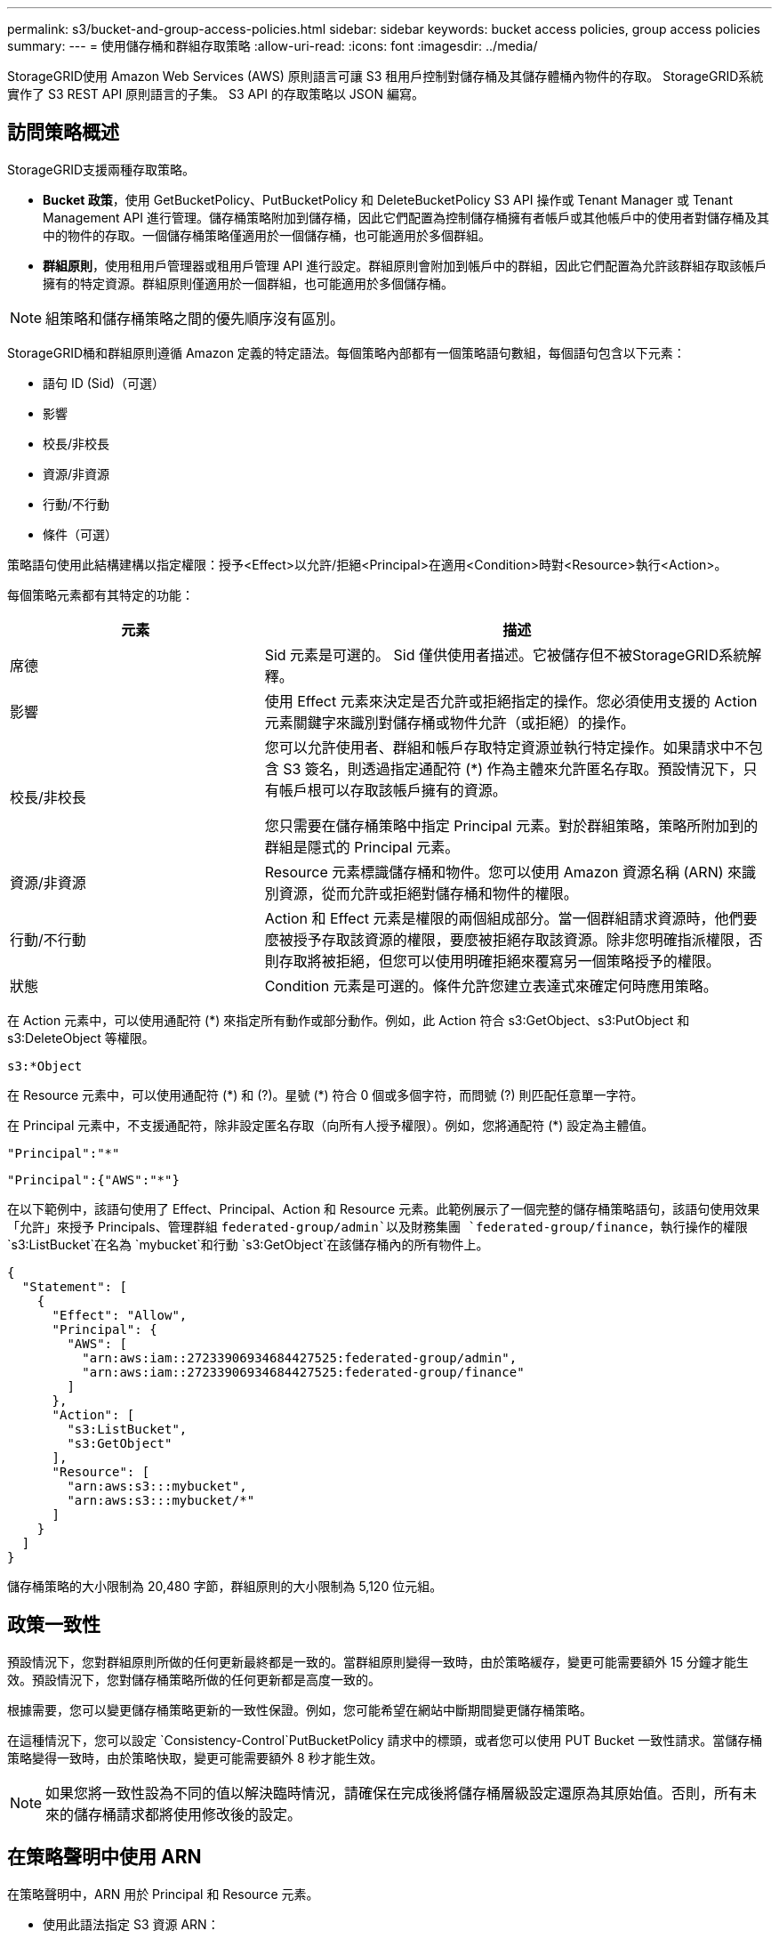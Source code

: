 ---
permalink: s3/bucket-and-group-access-policies.html 
sidebar: sidebar 
keywords: bucket access policies, group access policies 
summary:  
---
= 使用儲存桶和群組存取策略
:allow-uri-read: 
:icons: font
:imagesdir: ../media/


[role="lead"]
StorageGRID使用 Amazon Web Services (AWS) 原則語言可讓 S3 租用戶控制對儲存桶及其儲存體桶內物件的存取。  StorageGRID系統實作了 S3 REST API 原則語言的子集。  S3 API 的存取策略以 JSON 編寫。



== 訪問策略概述

StorageGRID支援兩種存取策略。

* *Bucket 政策*，使用 GetBucketPolicy、PutBucketPolicy 和 DeleteBucketPolicy S3 API 操作或 Tenant Manager 或 Tenant Management API 進行管理。儲存桶策略附加到儲存桶，因此它們配置為控制儲存桶擁有者帳戶或其他帳戶中的使用者對儲存桶及其中的物件的存取。一個儲存桶策略僅適用於一個儲存桶，也可能適用於多個群組。
* *群組原則*，使用租用戶管理器或租用戶管理 API 進行設定。群組原則會附加到帳戶中的群組，因此它們配置為允許該群組存取該帳戶擁有的特定資源。群組原則僅適用於一個群組，也可能適用於多個儲存桶。



NOTE: 組策略和儲存桶策略之間的優先順序沒有區別。

StorageGRID桶和群組原則遵循 Amazon 定義的特定語法。每個策略內部都有一個策略語句數組，每個語句包含以下元素：

* 語句 ID (Sid)（可選）
* 影響
* 校長/非校長
* 資源/非資源
* 行動/不行動
* 條件（可選）


策略語句使用此結構建構以指定權限：授予<Effect>以允許/拒絕<Principal>在適用<Condition>時對<Resource>執行<Action>。

每個策略元素都有其特定的功能：

[cols="1a,2a"]
|===
| 元素 | 描述 


 a| 
席德
 a| 
Sid 元素是可選的。 Sid 僅供使用者描述。它被儲存但不被StorageGRID系統解釋。



 a| 
影響
 a| 
使用 Effect 元素來決定是否允許或拒絕指定的操作。您必須使用支援的 Action 元素關鍵字來識別對儲存桶或物件允許（或拒絕）的操作。



 a| 
校長/非校長
 a| 
您可以允許使用者、群組和帳戶存取特定資源並執行特定操作。如果請求中不包含 S3 簽名，則透過指定通配符 (*) 作為主體來允許匿名存取。預設情況下，只有帳戶根可以存取該帳戶擁有的資源。

您只需要在儲存桶策略中指定 Principal 元素。對於群組策略，策略所附加到的群組是隱式的 Principal 元素。



 a| 
資源/非資源
 a| 
Resource 元素標識儲存桶和物件。您可以使用 Amazon 資源名稱 (ARN) 來識別資源，從而允許或拒絕對儲存桶和物件的權限。



 a| 
行動/不行動
 a| 
Action 和 Effect 元素是權限的兩個組成部分。當一個群組請求資源時，他們要麼被授予存取該資源的權限，要麼被拒絕存取該資源。除非您明確指派權限，否則存取將被拒絕，但您可以使用明確拒絕來覆寫另一個策略授予的權限。



 a| 
狀態
 a| 
Condition 元素是可選的。條件允許您建立表達式來確定何時應用策略。

|===
在 Action 元素中，可以使用通配符 (*) 來指定所有動作或部分動作。例如，此 Action 符合 s3:GetObject、s3:PutObject 和 s3:DeleteObject 等權限。

[listing]
----
s3:*Object
----
在 Resource 元素中，可以使用通配符 (\*) 和 (?)。星號 (*) 符合 0 個或多個字符，而問號 (?) 則匹配任意單一字符。

在 Principal 元素中，不支援通配符，除非設定匿名存取（向所有人授予權限）。例如，您將通配符 (*) 設定為主體值。

[listing]
----
"Principal":"*"
----
[listing]
----
"Principal":{"AWS":"*"}
----
在以下範例中，該語句使用了 Effect、Principal、Action 和 Resource 元素。此範例展示了一個完整的儲存桶策略語句，該語句使用效果「允許」來授予 Principals、管理群組 `federated-group/admin`以及財務集團 `federated-group/finance`，執行操作的權限 `s3:ListBucket`在名為 `mybucket`和行動 `s3:GetObject`在該儲存桶內的所有物件上。

[listing]
----
{
  "Statement": [
    {
      "Effect": "Allow",
      "Principal": {
        "AWS": [
          "arn:aws:iam::27233906934684427525:federated-group/admin",
          "arn:aws:iam::27233906934684427525:federated-group/finance"
        ]
      },
      "Action": [
        "s3:ListBucket",
        "s3:GetObject"
      ],
      "Resource": [
        "arn:aws:s3:::mybucket",
        "arn:aws:s3:::mybucket/*"
      ]
    }
  ]
}
----
儲存桶策略的大小限制為 20,480 字節，群組原則的大小限制為 5,120 位元組。



== 政策一致性

預設情況下，您對群組原則所做的任何更新最終都是一致的。當群組原則變得一致時，由於策略緩存，變更可能需要額外 15 分鐘才能生效。預設情況下，您對儲存桶策略所做的任何更新都是高度一致的。

根據需要，您可以變更儲存桶策略更新的一致性保證。例如，您可能希望在網站中斷期間變更儲存桶策略。

在這種情況下，您可以設定 `Consistency-Control`PutBucketPolicy 請求中的標頭，或者您可以使用 PUT Bucket 一致性請求。當儲存桶策略變得一致時，由於策略快取，變更可能需要額外 8 秒才能生效。


NOTE: 如果您將一致性設為不同的值以解決臨時情況，請確保在完成後將儲存桶層級設定還原為其原始值。否則，所有未來的儲存桶請求都將使用修改後的設定。



== 在策略聲明中使用 ARN

在策略聲明中，ARN 用於 Principal 和 Resource 元素。

* 使用此語法指定 S3 資源 ARN：
+
[listing]
----
arn:aws:s3:::bucket-name
arn:aws:s3:::bucket-name/object_key
----
* 使用此語法指定身分資源 ARN（使用者和群組）：
+
[listing]
----
arn:aws:iam::account_id:root
arn:aws:iam::account_id:user/user_name
arn:aws:iam::account_id:group/group_name
arn:aws:iam::account_id:federated-user/user_name
arn:aws:iam::account_id:federated-group/group_name
----


其他考慮因素：

* 您可以使用星號 (*) 作為通配符來匹配物件鍵內的零個或多個字元。
* 可以在物件鍵中指定的國際字元應使用 JSON UTF-8 或 JSON \u 轉義序列進行編碼。不支援百分比編碼。
+
https://www.ietf.org/rfc/rfc2141.txt["RFC 2141 URN語法"^]

+
PutBucketPolicy 操作的 HTTP 請求主體必須使用 charset=UTF-8 進行編碼。





== 在策略中指定資源

在策略語句中，您可以使用 Resource 元素來指定允許或拒絕權限的儲存桶或物件。

* 每個策略聲明都需要一個資源元素。在策略中，資源由元素表示 `Resource`或者， `NotResource`以進行排除。
* 您可以使用 S3 資源 ARN 指定資源。例如：
+
[listing]
----
"Resource": "arn:aws:s3:::mybucket/*"
----
* 您也可以在物件鍵內使用策略變數。例如：
+
[listing]
----
"Resource": "arn:aws:s3:::mybucket/home/${aws:username}/*"
----
* 資源值可以指定在建立群組原則時尚不存在的儲存桶。




== 在策略中指定主體

使用 Principal 元素來識別政策聲明允許/拒絕存取資源的使用者、群組或租戶帳戶。

* 儲存桶策略中的每個策略語句都必須包含一個 Principal 元素。群組原則中的策略語句不需要 Principal 元素，因為群組被視為主體。
* 在策略中，主體由元素「Principal」表示，或由「NotPrincipal」表示排除。
* 必須使用 ID 或 ARN 指定基於帳戶的身份：
+
[listing]
----
"Principal": { "AWS": "account_id"}
"Principal": { "AWS": "identity_arn" }
----
* 本範例使用租用戶帳號 ID 27233906934684427525，其中包括帳號 root 和帳號內的所有使用者：
+
[listing]
----
 "Principal": { "AWS": "27233906934684427525" }
----
* 您可以僅指定帳戶根：
+
[listing]
----
"Principal": { "AWS": "arn:aws:iam::27233906934684427525:root" }
----
* 您可以指定特定的聯合使用者（「Alex」）：
+
[listing]
----
"Principal": { "AWS": "arn:aws:iam::27233906934684427525:federated-user/Alex" }
----
* 您可以指定特定的聯合群組（「管理員」）：
+
[listing]
----
"Principal": { "AWS": "arn:aws:iam::27233906934684427525:federated-group/Managers"  }
----
* 您可以指定一個匿名主體：
+
[listing]
----
"Principal": "*"
----
* 為了避免歧義，您可以使用使用者 UUID 而不是使用者名稱：
+
[listing]
----
arn:aws:iam::27233906934684427525:user-uuid/de305d54-75b4-431b-adb2-eb6b9e546013
----
+
例如，假設 Alex 離開了組織，而用戶名 `Alex`被刪除。如果一個新的 Alex 加入組織並且被分配相同的 `Alex`使用者名，新使用者可能會無意中繼承授予原始使用者的權限。

* 主體值可以指定在建立儲存桶策略時尚不存在的群組/使用者名稱。




== 在策略中指定權限

在策略中，Action 元素用於允許/拒絕對資源的權限。您可以在策略中指定一組權限，這些權限由元素「Action」表示，或由「NotAction」表示排除。每個元素都對應到特定的 S3 REST API 操作。

表格列出了適用於儲存桶的權限和適用於物件的權限。


NOTE: Amazon S3 現在對 PutBucketReplication 和 DeleteBucketReplication 作業使用 s3:PutReplicationConfiguration 權限。  StorageGRID對每個操作使用單獨的權限，這與原始 Amazon S3 規格相符。


NOTE: 當使用 put 覆寫現有值時，將執行刪除。



=== 適用於儲存桶的權限

[cols="2a,2a,1a"]
|===
| 權限 | S3 REST API 操作 | 為StorageGRID定制 


 a| 
s3：創建桶
 a| 
創建桶
 a| 
是的。

*注意*：僅在群組原則中使用。



 a| 
s3：刪除桶
 a| 
刪除桶
 a| 



 a| 
s3：刪除儲存桶元資料通知
 a| 
刪除儲存桶元資料通知配置
 a| 
是的



 a| 
s3：刪除儲存桶策略
 a| 
刪除桶策略
 a| 



 a| 
s3：刪除複製配置
 a| 
刪除桶複製
 a| 
是的，PUT 和 DELETE 的權限是分開的



 a| 
s3：取得儲存桶Acl
 a| 
獲取BucketAcl
 a| 



 a| 
s3：取得儲存桶合規性
 a| 
GET Bucket 合規性（已棄用）
 a| 
是的



 a| 
s3：取得儲存桶一致性
 a| 
取得桶一致性
 a| 
是的



 a| 
s3：取得儲存桶CORS
 a| 
獲取BucketCors
 a| 



 a| 
s3:取得加密配置
 a| 
取得桶加密
 a| 



 a| 
s3：取得儲存桶上次存取時間
 a| 
取得 Bucket 上次造訪時間
 a| 
是的



 a| 
s3：取得儲存桶位置
 a| 
取得儲存桶位置
 a| 



 a| 
s3：取得儲存桶元資料通知
 a| 
取得 Bucket 元資料通知配置
 a| 
是的



 a| 
s3：取得儲存桶通知
 a| 
取得儲存桶通知配置
 a| 



 a| 
s3：取得儲存桶物件鎖配置
 a| 
取得物件鎖配置
 a| 



 a| 
s3：取得儲存桶策略
 a| 
取得BucketPolicy
 a| 



 a| 
s3：取得儲存桶標記
 a| 
取得桶標記
 a| 



 a| 
s3：取得儲存桶版本
 a| 
取得Bucket版本
 a| 



 a| 
s3:獲取生命週期配置
 a| 
取得BucketLifecycleConfiguration
 a| 



 a| 
s3：取得複製配置
 a| 
獲取Bucket複製
 a| 



 a| 
s3：列出所有我的儲存桶
 a| 
* 列表桶
* 取得儲存使用情況

 a| 
是的，用於獲取儲存使用情況。

*注意*：僅在群組原則中使用。



 a| 
s3：列表桶
 a| 
* 清單對象
* 頭桶
* 復原對象

 a| 



 a| 
s3：列出桶多部分上傳
 a| 
* 列出多部分上傳
* 復原對象

 a| 



 a| 
s3：列出儲存桶版本
 a| 
取得儲存桶版本
 a| 



 a| 
s3：PutBucket合規性
 a| 
PUT Bucket 合規性（已棄用）
 a| 
是的



 a| 
s3:PutBucket一致性
 a| 
PUT桶一致性
 a| 
是的



 a| 
s3:PutBucketCORS
 a| 
* DeleteBucketCors†
* PutBucketCors

 a| 



 a| 
s3：PutEncryption配置
 a| 
* 刪除桶加密
* PutBucket加密

 a| 



 a| 
s3:PutBucket上次訪問時間
 a| 
PUT Bucket 上次訪問時間
 a| 
是的



 a| 
s3：PutBucketMetadata通知
 a| 
PUT Bucket 元資料通知配置
 a| 
是的



 a| 
s3：PutBucket通知
 a| 
PutBucketNotification配置
 a| 



 a| 
s3:PutBucketObjectLock配置
 a| 
* 使用 CreateBucket `x-amz-bucket-object-lock-enabled: true`請求標頭（也需要 s3:CreateBucket 權限）
* PutObjectLock配置

 a| 



 a| 
s3：PutBucket策略
 a| 
PutBucketPolicy
 a| 



 a| 
s3：PutBucket標記
 a| 
* 刪除儲存桶標記†
* PutBucketTagging

 a| 



 a| 
s3：PutBucket版本控制
 a| 
PutBucket版本控制
 a| 



 a| 
s3：PutLifecycle配置
 a| 
* DeleteBucketLifecycle†
* PutBucket生命週期配置

 a| 



 a| 
s3：Put複製配置
 a| 
PutBucket複製
 a| 
是的，PUT 和 DELETE 的權限是分開的

|===


=== 適用於物件的權限

[cols="2a,2a,1a"]
|===
| 權限 | S3 REST API 操作 | 為StorageGRID定制 


 a| 
s3：中止分段上傳
 a| 
* 中止分段上傳
* 復原對象

 a| 



 a| 
s3：繞過治理保留
 a| 
* 刪除對象
* 刪除對象
* PutObjectRetention

 a| 



 a| 
s3：刪除對象
 a| 
* 刪除對象
* 刪除對象
* 復原對象

 a| 



 a| 
s3：刪除物件標記
 a| 
刪除物件標記
 a| 



 a| 
s3：刪除物件版本標記
 a| 
DeleteObjectTagging（物件的特定版本）
 a| 



 a| 
s3：刪除物件版本
 a| 
DeleteObject（物件的特定版本）
 a| 



 a| 
s3：獲取對象
 a| 
* 取得對象
* 頭部對象
* 復原對象
* 選擇對象內容

 a| 



 a| 
s3:獲取對象Acl
 a| 
取得對象Acl
 a| 



 a| 
s3：獲取對象合法持有狀態
 a| 
獲取對象合法持有
 a| 



 a| 
s3：取得對象保留
 a| 
取得對象保留
 a| 



 a| 
s3:取得物件標記
 a| 
取得物件標記
 a| 



 a| 
s3:取得物件版本標記
 a| 
GetObjectTagging（物件的特定版本）
 a| 



 a| 
s3：取得物件版本
 a| 
GetObject（物件的特定版本）
 a| 



 a| 
s3:列出多部分上傳部分
 a| 
列出零件，恢復對象
 a| 



 a| 
s3：Put對象
 a| 
* 放置對象
* 複製對象
* 復原對象
* 建立多部分上傳
* 完成多部分上傳
* 上傳部分
* 上傳部分複製

 a| 



 a| 
s3：PutObjectLegalHold
 a| 
放置對象合法保留
 a| 



 a| 
s3：PutObjectRetention
 a| 
PutObjectRetention
 a| 



 a| 
s3：PutObjectTagging
 a| 
PutObjectTagging
 a| 



 a| 
s3：PutObjectVersionTagging
 a| 
PutObjectTagging（物件的特定版本）
 a| 



 a| 
s3：PutOverwrite對象
 a| 
* 放置對象
* 複製對象
* PutObjectTagging
* 刪除物件標記
* 完成多部分上傳

 a| 
是的



 a| 
s3：恢復對象
 a| 
復原對象
 a| 

|===


== 使用 PutOverwriteObject 權限

s3:PutOverwriteObject 權限是自訂StorageGRID權限，適用於建立或更新物件的操作。此權限的設定決定用戶端是否可以覆寫物件的資料、使用者定義的元資料或 S3 物件標記。

此權限的可能設定包括：

* *允許*：客戶端可以覆蓋物件。這是預設值。
* *拒絕*：客戶端無法覆蓋物件。當設定為 Deny 時，PutOverwriteObject 權限的工作方式如下：
+
** 如果在同一路徑上找到現有物件：
+
*** 物件的資料、使用者定義的元資料或 S3 物件標記無法被覆寫。
*** 任何正在進行的攝取操作都將被取消，並傳回錯誤。
*** 如果啟用了 S3 版本控制，則 Deny 設定會阻止 PutObjectTagging 或 DeleteObjectTagging 操作修改物件及其非目前版本的 TagSet。


** 如果未找到現有對象，則此權限無效。


* 當不存在此權限時，效果與設定「允許」相同。



NOTE: 如果目前 S3 策略允許覆蓋，且 PutOverwriteObject 權限設定為 Deny，則用戶端無法覆寫物件的資料、使用者定義的元資料或物件標記。此外，如果選取了「*防止用戶端修改*」核取方塊（*配置* > *安全設定* > *網路和物件*），則該設定將覆寫 PutOverwriteObject 權限的設定。



== 在策略中指定條件

條件定義了政策何時生效。條件由運算子和鍵值對組成。

條件使用鍵值對進行評估。一個 Condition 元素可以包含多個條件，每個條件可以包含多個鍵值對。條件區塊使用以下格式：

[listing, subs="specialcharacters,quotes"]
----
Condition: {
     _condition_type_: {
          _condition_key_: _condition_values_
----
在下列範例中，IpAddress 條件使用 SourceIp 條件鍵。

[listing]
----
"Condition": {
    "IpAddress": {
      "aws:SourceIp": "54.240.143.0/24"
		...
},
		...
----


=== 支援的條件運算符

條件運算子分類如下：

* 細繩
* 數位
* 布林值
* IP 位址
* 空值檢查


[cols="1a,2a"]
|===
| 條件運算符 | 描述 


 a| 
字串等於
 a| 
根據精確匹配（區分大小寫）將鍵與字串值進行比較。



 a| 
字串不等於
 a| 
根據否定匹配（區分大小寫）將鍵與字串值進行比較。



 a| 
字串等於忽略大小寫
 a| 
根據精確匹配（忽略大小寫）將鍵與字串值進行比較。



 a| 
字串不等於忽略大小寫
 a| 
根據否定匹配（忽略大小寫）將鍵與字串值進行比較。



 a| 
StringLike
 a| 
根據精確匹配（區分大小寫）將鍵與字串值進行比較。可以包含 * 和 ? 通配符。



 a| 
StringNotLike
 a| 
根據否定匹配（區分大小寫）將鍵與字串值進行比較。可以包含 * 和 ? 通配符。



 a| 
數字等於
 a| 
根據精確匹配將鍵與數值進行比較。



 a| 
數字不等於
 a| 
根據否定匹配將鍵與數值進行比較。



 a| 
數字大於
 a| 
根據“大於”匹配將鍵與數值進行比較。



 a| 
數字大於等於
 a| 
根據“大於或等於”匹配將鍵與數值進行比較。



 a| 
數字小於
 a| 
根據“小於”匹配將鍵與數值進行比較。



 a| 
數字小於等於
 a| 
根據“小於或等於”匹配將鍵與數值進行比較。



 a| 
布林值
 a| 
根據“真或假”匹配將鍵與布林值進行比較。



 a| 
IP位址
 a| 
將金鑰與 IP 位址或 IP 位址範圍進行比較。



 a| 
不存在IP位址
 a| 
根據否定匹配將鍵與 IP 位址或 IP 位址範圍進行比較。



 a| 
無效的
 a| 
檢查目前請求上下文中是否存在條件鍵。

|===


=== 支援的條件鍵

[cols="1a,1a,2a"]
|===
| 條件鍵 | 行動 | 描述 


 a| 
aws:來源IP
 a| 
IP營運商
 a| 
將與發送請求的 IP 位址進行比較。可用於儲存桶或物件操作。

*注意：*如果 S3 請求是透過管理節點和網關節點上的負載平衡器服務發送的，這將與負載平衡器服務上游的 IP 位址進行比較。

*注意*：如果使用第三方非透明負載平衡器，這將與該負載平衡器的 IP 位址進行比較。任何 `X-Forwarded-For`標頭將被忽略，因為無法確定其有效性。



 a| 
aws:用戶名
 a| 
資源/身份
 a| 
將與發送請求的寄件者的使用者名稱進行比較。可用於儲存桶或物件操作。



 a| 
s3:分隔符
 a| 
s3:ListBucket 和

s3:ListBucketVersions 權限
 a| 
將與 ListObjects 或 ListObjectVersions 請求中指定的分隔符號參數進行比較。



 a| 
s3:ExistingObjectTag/<標籤鍵>
 a| 
s3：刪除物件標記

s3：刪除物件版本標記

s3：獲取對象

s3:獲取對象Acl

3：取得物件標記

s3：取得物件版本

s3:取得物件版本Acl

s3:取得物件版本標記

s3：PutObjectAcl

s3：PutObjectTagging

s3:PutObjectVersionAcl

s3：PutObjectVersionTagging
 a| 
將要求現有物件具有特定的標籤鍵和值。



 a| 
s3:最大鍵數
 a| 
s3:ListBucket 和

s3:ListBucketVersions 權限
 a| 
將與 ListObjects 或 ListObjectVersions 請求中指定的 max-keys 參數進行比較。



 a| 
s3：對象鎖剩餘保留天數
 a| 
s3：Put對象
 a| 
與保留至日期中指定的日期進行比較 `x-amz-object-lock-retain-until-date`請求標頭或根據儲存桶預設保留期間計算得出，以確保這些值在以下請求的允許範圍內：

* 放置對象
* 複製對象
* 建立多部分上傳




 a| 
s3：對象鎖剩餘保留天數
 a| 
s3：PutObjectRetention
 a| 
與 PutObjectRetention 請求中指定的 retain-until-date 進行比較，以確保其在允許範圍內。



 a| 
s3:前綴
 a| 
s3:ListBucket 和

s3:ListBucketVersions 權限
 a| 
將與 ListObjects 或 ListObjectVersions 請求中指定的前綴參數進行比較。



 a| 
s3:RequestObjectTag/<標籤鍵>
 a| 
s3：Put對象

s3：PutObjectTagging

s3：PutObjectVersionTagging
 a| 
當物件請求包含標記時，將需要特定的標籤鍵和值。

|===


== 在策略中指定變數

您可以使用策略中的變數來填入可用的策略資訊。您可以在 `Resource`元素和字串比較中的 `Condition`元素。

在這個例子中，變數 `${aws:username}`是 Resource 元素的一部分：

[listing]
----
"Resource": "arn:aws:s3:::bucket-name/home/${aws:username}/*"
----
在這個例子中，變數 `${aws:username}`是條件區塊中條件值的一部分：

[listing]
----
"Condition": {
    "StringLike": {
      "s3:prefix": "${aws:username}/*"
		...
},
		...
----
[cols="1a,2a"]
|===
| 多變的 | 描述 


 a| 
`${aws:SourceIp}`
 a| 
使用 SourceIp 鍵作為提供的變數。



 a| 
`${aws:username}`
 a| 
使用使用者名稱鍵作為提供的變數。



 a| 
`${s3:prefix}`
 a| 
使用特定於服務的前綴鍵作為提供的變數。



 a| 
`${s3:max-keys}`
 a| 
使用特定於服務的 max-keys 鍵作為提供的變數。



 a| 
`${*}`
 a| 
特殊字元。將該字元用作文字 * 字元。



 a| 
`${?}`
 a| 
特殊字元。將該字元用作文字 ? 字元。



 a| 
`${$}`
 a| 
特殊字元。將該字元用作文字 $ 字元。

|===


== 創建需要特殊處理的政策

有時，政策授予的權限可能會對安全性造成危險，或對持續操作造成危險，例如鎖定帳戶的根使用者。  StorageGRID S3 REST API 實作在政策驗證期間的限制比 Amazon 少，但在策略評估期間同樣嚴格。

[cols="2a,1a,2a,2a"]
|===
| 政策說明 | 策略類型 | 亞馬遜行為 | StorageGRID行為 


 a| 
拒絕自己對 root 帳號的任何權限
 a| 
桶
 a| 
有效且強制執行，但根用戶帳戶保留所有 S3 儲存桶策略操作的權限
 a| 
相同的



 a| 
拒絕任何使用者/群組權限
 a| 
團體
 a| 
有效且強制執行
 a| 
相同的



 a| 
允許外部帳戶群組任何權限
 a| 
桶
 a| 
無效的委託人
 a| 
有效，但所有 S3 儲存桶策略操作的權限在策略允許的情況下都會傳回 405 方法不允許錯誤



 a| 
允許外部帳戶root或使用者任何權限
 a| 
桶
 a| 
有效，但所有 S3 儲存桶策略操作的權限在策略允許的情況下都會傳回 405 方法不允許錯誤
 a| 
相同的



 a| 
允許每個人執行所有操作的權限
 a| 
桶
 a| 
有效，但所有 S3 儲存桶策略操作的權限都會為外部帳戶根和使用者傳回 405 方法不允許錯誤
 a| 
相同的



 a| 
拒絕所有人執行所有操作的權限
 a| 
桶
 a| 
有效且強制執行，但根用戶帳戶保留所有 S3 儲存桶策略操作的權限
 a| 
相同的



 a| 
主體是不存在的使用者或群組
 a| 
桶
 a| 
無效的委託人
 a| 
有效的



 a| 
資源是不存在的 S3 儲存桶
 a| 
團體
 a| 
有效的
 a| 
相同的



 a| 
校長是當地團體
 a| 
桶
 a| 
無效的委託人
 a| 
有效的



 a| 
策略授予非所有者帳戶（包括匿名帳戶）放置物件的權限。
 a| 
桶
 a| 
有效的。物件歸創建者帳戶所有，且儲存桶策略不適用。創建者帳戶必須使用物件 ACL 授予該物件的存取權限。
 a| 
有效的。物件歸儲存桶擁有者帳戶所有。儲存桶策略適用。

|===


== 一次寫入多次讀取 (WORM) 保護

您可以建立一次寫入多次讀取 (WORM) 儲存桶來保護資料、使用者定義的物件元資料和 S3 物件標記。您可以配置 WORM 儲存桶以允許建立新物件並防止覆蓋或刪除現有內容。使用此處描述的方法之一。

為了確保始終拒絕覆蓋，您可以：

* 從網格管理員中，前往 *配置* > *安全* > *安全設定* > *網路和物件*，然後選擇 *防止客戶端修改*複選框。
* 應用以下規則和 S3 策略：
+
** 將 PutOverwriteObject DENY 操作新增至 S3 策略。
** 在 S3 策略中新增 DeleteObject DENY 操作。
** 在 S3 策略中新增 PutObject ALLOW 操作。





NOTE: 當存在「30 天後零副本」等規則時，在 S3 策略中將 DeleteObject 設為 DENY 並不能阻止 ILM 刪除物件。


NOTE: 即使應用了所有這些規則和策略，它們也無法防止並發寫入（請參閱情況 A）。它們確實可以防止連續完成的覆蓋（參見情況 B）。

*情況 A*：併發寫入（未防範）

[listing]
----
/mybucket/important.doc
PUT#1 ---> OK
PUT#2 -------> OK
----
*情況 B*：順序完成覆蓋（防範）

[listing]
----
/mybucket/important.doc
PUT#1 -------> PUT#2 ---X (denied)
----
.相關資訊
* link:how-storagegrid-ilm-rules-manage-objects.html["StorageGRID ILM 規則如何管理對象"]
* link:example-bucket-policies.html["儲存桶策略範例"]
* link:example-group-policies.html["群組原則範例"]
* link:../ilm/index.html["使用 ILM 管理對象"]
* link:../tenant/index.html["使用租用戶帳戶"]


